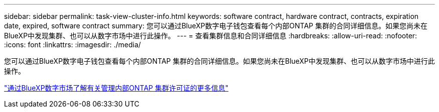 ---
sidebar: sidebar 
permalink: task-view-cluster-info.html 
keywords: software contract, hardware contract, contracts, expiration date, expired, software contract 
summary: 您可以通过BlueXP数字电子钱包查看每个内部ONTAP 集群的合同详细信息。如果您尚未在BlueXP中发现集群、也可以从数字市场中进行此操作。 
---
= 查看集群信息和合同详细信息
:hardbreaks:
:allow-uri-read: 
:nofooter: 
:icons: font
:linkattrs: 
:imagesdir: ./media/


[role="lead"]
您可以通过BlueXP数字电子钱包查看每个内部ONTAP 集群的合同详细信息。如果您尚未在BlueXP中发现集群、也可以从数字市场中进行此操作。

https://docs.netapp.com/us-en/bluexp-digital-wallet/task-manage-on-prem-clusters.html["通过BlueXP数字市场了解有关管理内部ONTAP 集群许可证的更多信息"^]
